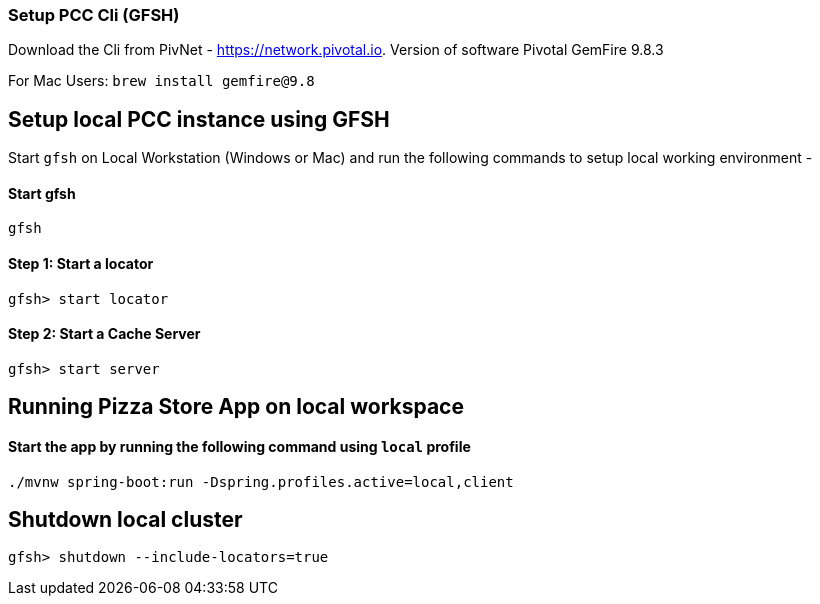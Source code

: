 ### Setup PCC Cli (GFSH)

Download the Cli from PivNet - https://network.pivotal.io. Version of software Pivotal GemFire 9.8.3

For Mac Users: `brew install gemfire@9.8`

## Setup local PCC instance using GFSH

Start `gfsh` on Local Workstation (Windows or Mac) and run the following commands to setup local working environment - 

#### Start gfsh

```
gfsh
```

#### Step 1: Start a locator

```
gfsh> start locator
```

#### Step 2: Start a Cache Server

```
gfsh> start server
```


## Running Pizza Store App on local workspace

#### Start the app by running the following command using `local` profile

```
./mvnw spring-boot:run -Dspring.profiles.active=local,client
```

## Shutdown local cluster

```
gfsh> shutdown --include-locators=true
```
